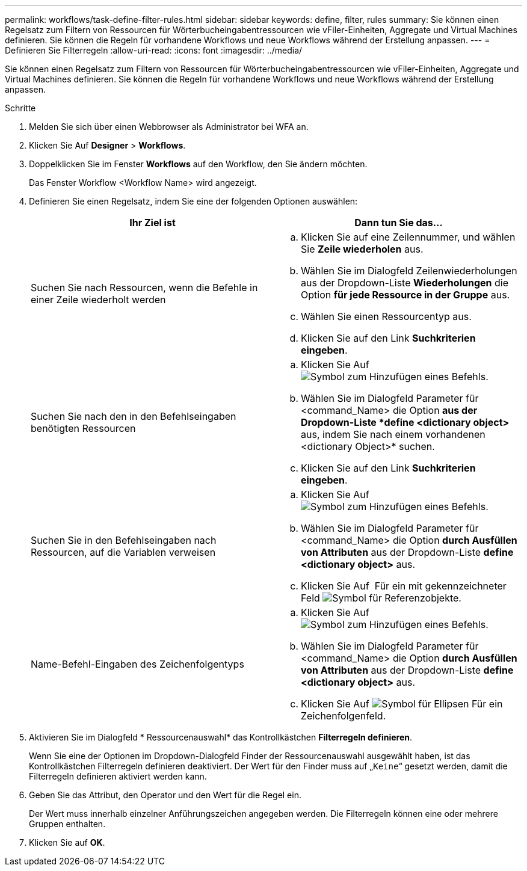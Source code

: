 ---
permalink: workflows/task-define-filter-rules.html 
sidebar: sidebar 
keywords: define, filter, rules 
summary: Sie können einen Regelsatz zum Filtern von Ressourcen für Wörterbucheingabentressourcen wie vFiler-Einheiten, Aggregate und Virtual Machines definieren. Sie können die Regeln für vorhandene Workflows und neue Workflows während der Erstellung anpassen. 
---
= Definieren Sie Filterregeln
:allow-uri-read: 
:icons: font
:imagesdir: ../media/


[role="lead"]
Sie können einen Regelsatz zum Filtern von Ressourcen für Wörterbucheingabentressourcen wie vFiler-Einheiten, Aggregate und Virtual Machines definieren. Sie können die Regeln für vorhandene Workflows und neue Workflows während der Erstellung anpassen.

.Schritte
. Melden Sie sich über einen Webbrowser als Administrator bei WFA an.
. Klicken Sie Auf *Designer* > *Workflows*.
. Doppelklicken Sie im Fenster *Workflows* auf den Workflow, den Sie ändern möchten.
+
Das Fenster Workflow <Workflow Name> wird angezeigt.

. Definieren Sie einen Regelsatz, indem Sie eine der folgenden Optionen auswählen:
+
[cols="2*"]
|===
| Ihr Ziel ist | Dann tun Sie das... 


 a| 
Suchen Sie nach Ressourcen, wenn die Befehle in einer Zeile wiederholt werden
 a| 
.. Klicken Sie auf eine Zeilennummer, und wählen Sie *Zeile wiederholen* aus.
.. Wählen Sie im Dialogfeld Zeilenwiederholungen aus der Dropdown-Liste *Wiederholungen* die Option *für jede Ressource in der Gruppe* aus.
.. Wählen Sie einen Ressourcentyp aus.
.. Klicken Sie auf den Link *Suchkriterien eingeben*.




 a| 
Suchen Sie nach den in den Befehlseingaben benötigten Ressourcen
 a| 
.. Klicken Sie Auf image:../media/add_object_wfa_icon.gif["Symbol zum Hinzufügen eines Befehls"].
.. Wählen Sie im Dialogfeld Parameter für <command_Name> die Option *aus der Dropdown-Liste *define <dictionary object>* aus, indem Sie nach einem vorhandenen <dictionary Object>* suchen.
.. Klicken Sie auf den Link *Suchkriterien eingeben*.




 a| 
Suchen Sie in den Befehlseingaben nach Ressourcen, auf die Variablen verweisen
 a| 
.. Klicken Sie Auf image:../media/add_object_wfa_icon.gif["Symbol zum Hinzufügen eines Befehls"].
.. Wählen Sie im Dialogfeld Parameter für <command_Name> die Option *durch Ausfüllen von Attributen* aus der Dropdown-Liste *define <dictionary object>* aus.
.. Klicken Sie Auf image:../media/ellipses.gif[""] Für ein mit gekennzeichneter Feld image:../media/resource_selection_icon_wfa.gif["Symbol für Referenzobjekte"].




 a| 
Name-Befehl-Eingaben des Zeichenfolgentyps
 a| 
.. Klicken Sie Auf image:../media/add_object_wfa_icon.gif["Symbol zum Hinzufügen eines Befehls"].
.. Wählen Sie im Dialogfeld Parameter für <command_Name> die Option *durch Ausfüllen von Attributen* aus der Dropdown-Liste *define <dictionary object>* aus.
.. Klicken Sie Auf image:../media/ellipses.gif["Symbol für Ellipsen"] Für ein Zeichenfolgenfeld.


|===
. Aktivieren Sie im Dialogfeld * Ressourcenauswahl* das Kontrollkästchen *Filterregeln definieren*.
+
Wenn Sie eine der Optionen im Dropdown-Dialogfeld Finder der Ressourcenauswahl ausgewählt haben, ist das Kontrollkästchen Filterregeln definieren deaktiviert. Der Wert für den Finder muss auf „`Keine`“ gesetzt werden, damit die Filterregeln definieren aktiviert werden kann.

. Geben Sie das Attribut, den Operator und den Wert für die Regel ein.
+
Der Wert muss innerhalb einzelner Anführungszeichen angegeben werden. Die Filterregeln können eine oder mehrere Gruppen enthalten.

. Klicken Sie auf *OK*.

